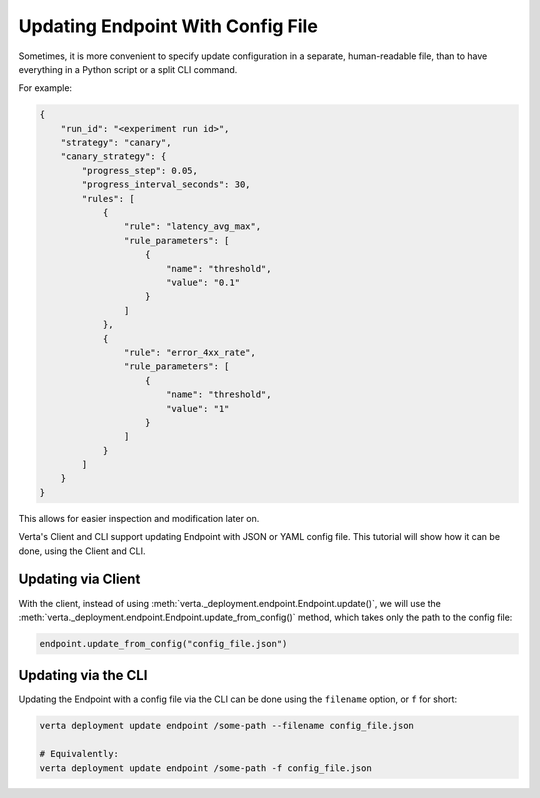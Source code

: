 Updating Endpoint With Config File
==================================

.. TODO: link to Endpoint.update tutorial

Sometimes, it is more convenient to specify update configuration in a separate, human-readable file, than to have everything in a Python script or a split CLI command.

For example:

.. code-block:: json

        {
            "run_id": "<experiment run id>",
            "strategy": "canary",
            "canary_strategy": {
                "progress_step": 0.05,
                "progress_interval_seconds": 30,
                "rules": [
                    {
                        "rule": "latency_avg_max",
                        "rule_parameters": [
                            {
                                "name": "threshold",
                                "value": "0.1"
                            }
                        ]
                    },
                    {
                        "rule": "error_4xx_rate",
                        "rule_parameters": [
                            {
                                "name": "threshold",
                                "value": "1"
                            }
                        ]
                    }
                ]
            }
        }

This allows for easier inspection and modification later on.

Verta's Client and CLI support updating Endpoint with JSON or YAML config file. This tutorial will show how it can be done, using the Client and CLI.

Updating via Client
-------------------

With the client, instead of using :meth:`verta._deployment.endpoint.Endpoint.update()`, we will use the :meth:`verta._deployment.endpoint.Endpoint.update_from_config()` method, which takes only the path to the config file:

.. code-block:: python

    endpoint.update_from_config("config_file.json")


Updating via the CLI
--------------------

Updating the Endpoint with a config file via the CLI can be done using the ``filename`` option, or ``f`` for short:

.. code-block:: sh

    verta deployment update endpoint /some-path --filename config_file.json

    # Equivalently:
    verta deployment update endpoint /some-path -f config_file.json
